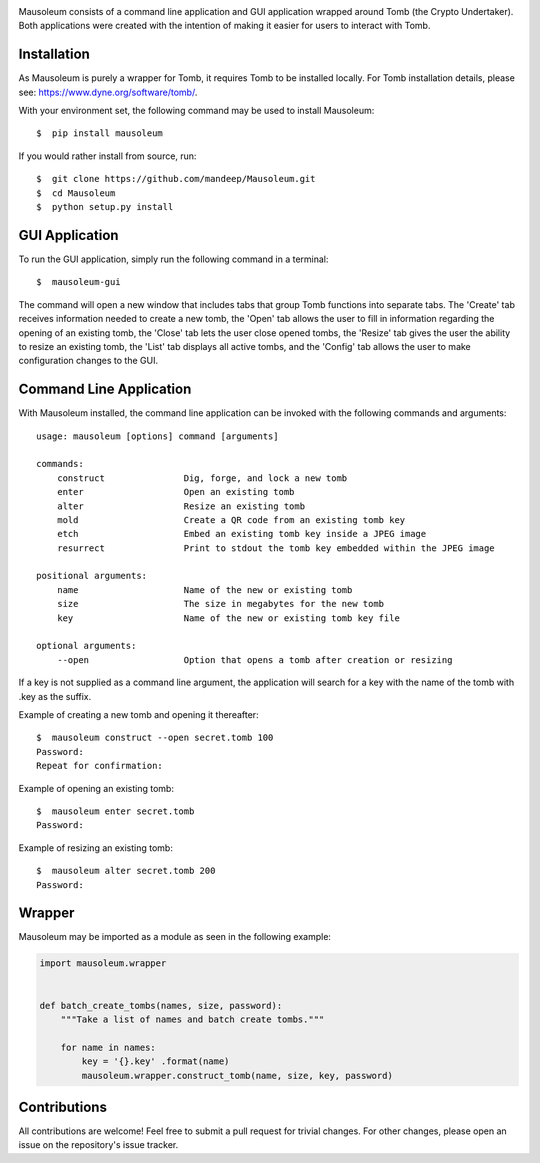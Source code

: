 .. image:: https://raw.githubusercontent.com/mandeep/Mausoleum/master/mausoleum.png
   :alt: Mausoleum Logo

|build| |pypiversion| |pythonversion| |pypiformat| |license|

Mausoleum consists of a command line application and GUI application wrapped around Tomb
(the Crypto Undertaker). Both applications were created with the intention of making
it easier for users to interact with Tomb.

.. image:: https://raw.githubusercontent.com/mandeep/Mausoleum/master/screenshot.png
   :alt: Screenshot

************
Installation
************

As Mausoleum is purely a wrapper for Tomb, it requires Tomb to be installed locally. For Tomb installation
details, please see: https://www.dyne.org/software/tomb/.

With your environment set, the following command may be used to install Mausoleum::

    $  pip install mausoleum

If you would rather install from source, run::

    $  git clone https://github.com/mandeep/Mausoleum.git
    $  cd Mausoleum
    $  python setup.py install

***************
GUI Application
***************

To run the GUI application, simply run the following command in a terminal::

    $  mausoleum-gui

The command will open a new window that includes tabs that group Tomb functions into separate
tabs. The 'Create' tab receives information needed to create a new tomb, the 'Open'
tab allows the user to fill in information regarding the opening of an existing tomb,
the 'Close' tab lets the user close opened tombs, the 'Resize' tab gives the user the ability
to resize an existing tomb, the 'List' tab displays all active tombs, and the 'Config' tab
allows the user to make configuration changes to the GUI.

************************
Command Line Application
************************

With Mausoleum installed, the command line application can be invoked with the following commands and arguments::

    usage: mausoleum [options] command [arguments]

    commands:
        construct               Dig, forge, and lock a new tomb 
        enter                   Open an existing tomb
        alter                   Resize an existing tomb
        mold                    Create a QR code from an existing tomb key
        etch                    Embed an existing tomb key inside a JPEG image
        resurrect               Print to stdout the tomb key embedded within the JPEG image

    positional arguments:
        name                    Name of the new or existing tomb
        size                    The size in megabytes for the new tomb
        key                     Name of the new or existing tomb key file

    optional arguments:
        --open                  Option that opens a tomb after creation or resizing

If a key is not supplied as a command line argument, the application will search for a key with
the name of the tomb with .key as the suffix.

Example of creating a new tomb and opening it thereafter::

    $  mausoleum construct --open secret.tomb 100
    Password:
    Repeat for confirmation:

Example of opening an existing tomb::

    $  mausoleum enter secret.tomb
    Password:

Example of resizing an existing tomb::

    $  mausoleum alter secret.tomb 200
    Password:


*******
Wrapper
*******

Mausoleum may be imported as a module as seen in the following example:

.. code:: python


    import mausoleum.wrapper


    def batch_create_tombs(names, size, password):
        """Take a list of names and batch create tombs."""

        for name in names:
            key = '{}.key' .format(name)
            mausoleum.wrapper.construct_tomb(name, size, key, password)


*************
Contributions
*************

All contributions are welcome! Feel free to submit a pull request for trivial
changes. For other changes, please open an issue on the repository's issue tracker.

.. |build| image::  https://img.shields.io/github/actions/workflow/status/mandeep/Mausoleum/python-tests.yml
    :target: https://github.com/mandeep/Mausoleum/actions
.. |pypiversion| image:: https://img.shields.io/pypi/v/mausoleum.svg 
    :target: https://pypi.org/project/mausoleum/
.. |pythonversion| image:: https://img.shields.io/pypi/pyversions/mausoleum.svg 
    :target: https://pypi.org/project/mausoleum/
.. |pypiformat| image:: https://img.shields.io/pypi/format/mausoleum.svg
    :target: https://pypi.org/project/mausoleum/
.. |license| image:: https://img.shields.io/pypi/l/mausoleum.svg
    :target: https://pypi.org/project/mausoleum/
